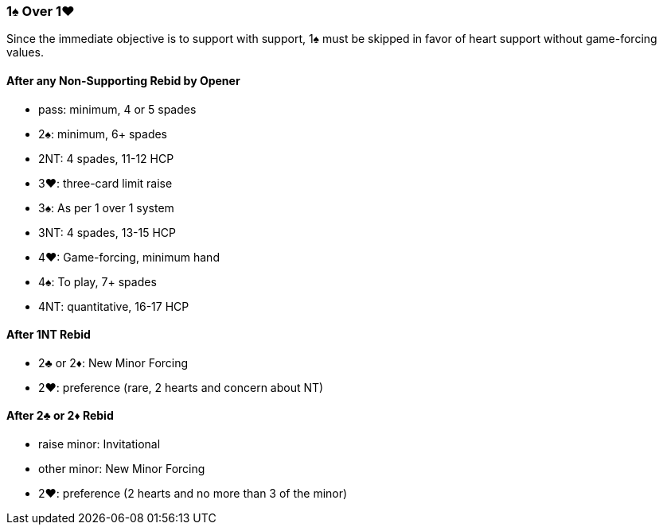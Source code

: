 ### 1♠ Over 1♥
Since the immediate objective is to support with support, 
1♠ must be skipped in favor of heart support without game-forcing values.

#### After any Non-Supporting Rebid by Opener
   - pass: minimum, 4 or 5 spades
   - 2♠: minimum, 6+ spades
   - 2NT: 4 spades, 11-12 HCP
   - 3♥: three-card limit raise
   - 3♠: As per 1 over 1 system
   - 3NT: 4 spades, 13-15 HCP
   - 4♥: Game-forcing, minimum hand
   - 4♠: To play, 7+ spades
   - 4NT: quantitative, 16-17 HCP

#### After 1NT Rebid
   - 2♣ or 2♦: New Minor Forcing 
   - 2♥: preference (rare, 2 hearts and concern about NT)

#### After 2♣ or 2♦ Rebid
   - raise minor: Invitational
   - other minor: New Minor Forcing
   - 2♥: preference (2 hearts and no more than 3 of the minor)


